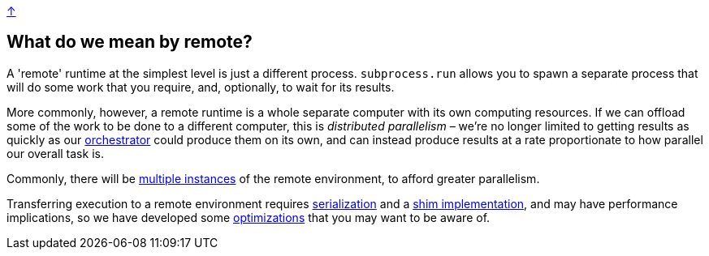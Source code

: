 link:../README.adoc[↑]

## What do we mean by remote?

A 'remote' runtime at the simplest level is just a different process. `subprocess.run` allows you to
spawn a separate process that will do some work that you require, and, optionally, to wait for its
results.

More commonly, however, a remote runtime is a whole separate computer with its own computing resources.
If we can offload some of the work to be done to a different computer, this is _distributed parallelism_
– we're no longer limited to getting results as quickly as our link:./orchestrator.adoc[orchestrator] could
produce them on its own, and can instead produce results at a rate proportionate to how parallel our overall
task is.

Commonly, there will be link:./orchestrator.adoc#concurrency[multiple instances] of the remote environment, to
afford greater parallelism.

Transferring execution to a remote environment requires
link:./serialization.adoc[serialization] and a link:./shims.adoc[shim implementation], and may have
performance implications, so we have developed some
link:./optimizations.adoc[optimizations] that you may want to be aware of.
